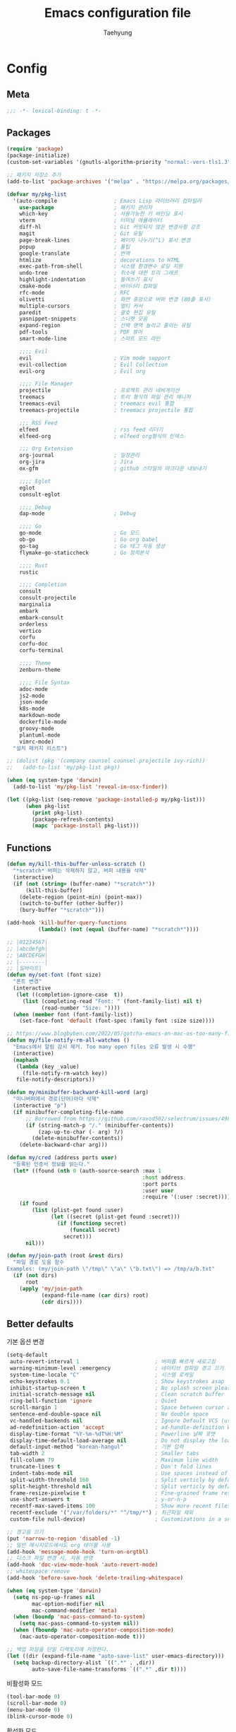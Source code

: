 #+TITLE: Emacs configuration file
#+AUTHOR: Taehyung
#+BABEL: :cache yes
#+PROPERTY: header-args :tangle yes
#+OPTIONS: toc:3 num:nil ^:nil \n:t

* Config
** Meta

#+begin_src emacs-lisp
;;; -*- lexical-binding: t -*-
#+end_src

** Packages

#+begin_src emacs-lisp
(require 'package)
(package-initialize)
(custom-set-variables '(gnutls-algorithm-priority "normal:-vers-tls1.3"))

;; 패키지 저장소 추가
(add-to-list 'package-archives '("melpa" . "https://melpa.org/packages/"))

(defvar my/pkg-list
  '(auto-compile                  ; Emacs Lisp 라이브러리 컴파일러
    use-package                   ; 패키지 관리자
    which-key                     ; 사용가능한 키 바인딩 표시
    vterm                         ; 터미널 에뮬레이터
    diff-hl                       ; Git 커밋되지 않은 변경사항 강조
    magit                         ; Git 유틸
    page-break-lines              ; 페이지 나누기(^L) 표시 변경
    popup                         ; 툴팁
    google-translate              ; 번역
    htmlize                       ; decorations to HTML
    exec-path-from-shell          ; 시스템 환경변수 로딩 지원
    undo-tree                     ; 취소에 대한 트리 그래프
    highlight-indentation         ; 들여쓰기 표시
    cmake-mode                    ; 바이너리 컴파일
    rfc-mode                      ; RFC
    olivetti                      ; 화면 중앙으로 버퍼 변경 (80줄 표시)
    multiple-cursors              ; 멀티 커서
    paredit                       ; 괄호 편집 유틸
    yasnippet-snippets            ; 스니펫 모음
    expand-region                 ; 선택 영역 늘리고 줄이는 유틸
    pdf-tools                     ; PDF 뷰어
    smart-mode-line               ; 스마트 모드 라인

    ;;;; Evil
    evil                          ; Vim mode support
    evil-collection               ; Evil Collection
    evil-org                      ; Evil org

    ;;;; File Manager
    projectile                    ; 프로젝트 관리 네비게이션
    treemacs                      ; 트리 형식의 파일 관리 매니저
    treemacs-evil                 ; treemacs evil 통합
    treemacs-projectile           ; treemacs projectile 통합

    ;;; RSS Feed
    elfeed                        ; rss feed 리더기
    elfeed-org                    ; elfeed org형식의 인덱스

    ;;; Org Extension
    org-journal                   ; 일정관리
    org-jira                      ; Jira
    ox-gfm                        ; github 스타일의 마크다운 내보내기

    ;;;; Eglot
    eglot
    consult-eglot

    ;;;; Debug
    dap-mode                      ; Debug

    ;;;; Go
    go-mode                       ; Go 모드
    ob-go                         ; Go org babel
    go-tag                        ; Go 태그 자동 생성
    flymake-go-staticcheck        ; Go 정적분석

    ;;;; Rust
    rustic

    ;;;; Completion
    consult
    consult-projectile
    marginalia
    embark
    embark-consult
    orderless
    vertico
    corfu
    corfu-doc
    corfu-terminal

    ;;;; Theme
    zenburn-theme

    ;;;; File Syntax
    adoc-mode
    js2-mode
    json-mode
    k8s-mode
    markdown-mode
    dockerfile-mode
    groovy-mode
    plantuml-mode
    vimrc-mode)
  "설치 패키지 리스트")

;; (dolist (pkg '(company counsel counsel-projectile ivy-rich))
;;   (add-to-list 'my/pkg-list pkg))

(when (eq system-type 'darwin)
  (add-to-list 'my/pkg-list 'reveal-in-osx-finder))

(let ((pkg-list (seq-remove 'package-installed-p my/pkg-list)))
      (when pkg-list
        (print pkg-list)
        (package-refresh-contents)
        (mapc 'package-install pkg-list)))
#+end_src

** Functions

<<sec:defuns>>

#+begin_src emacs-lisp
(defun my/kill-this-buffer-unless-scratch ()
  "*scratch* 버퍼는 삭제하지 않고, 버퍼 내용을 삭제"
  (interactive)
  (if (not (string= (buffer-name) "*scratch*"))
      (kill-this-buffer)
    (delete-region (point-min) (point-max))
    (switch-to-buffer (other-buffer))
    (bury-buffer "*scratch*")))

(add-hook 'kill-buffer-query-functions
          (lambda() (not (equal (buffer-name) "*scratch*"))))

;; |01234567|
;; |abcdefgh|
;; |ABCDEFGH|
;; |--------|
;; |일바이트|
(defun my/set-font (font size)
  "폰트 변경"
  (interactive
   (let ((completion-ignore-case  t))
     (list (completing-read "Font: " (font-family-list) nil t)
           (read-number "Size: "))))
  (when (member font (font-family-list))
    (set-face-font 'default (font-spec :family font :size size))))

;; https://www.blogbyben.com/2022/05/gotcha-emacs-on-mac-os-too-many-files.html
(defun my/file-notify-rm-all-watches ()
  "Emacs에서 알림 감시 제거. Too many open files 오류 발생 시 수행"
  (interactive)
  (maphash
   (lambda (key _value)
     (file-notify-rm-watch key))
   file-notify-descriptors))

(defun my/minibuffer-backward-kill-word (arg)
  "미니버퍼에서 경로(단어)마다 삭제"
  (interactive "p")
  (if minibuffer-completing-file-name
      ;; Borrowed from https://github.com/raxod502/selectrum/issues/498#issuecomment-803283608
      (if (string-match-p "/." (minibuffer-contents))
          (zap-up-to-char (- arg) ?/)
        (delete-minibuffer-contents))
    (delete-backward-char arg)))

(defun my/cred (address ports user)
  "등록된 인증서 정보를 읽는다."
  (let* ((found (nth 0 (auth-source-search :max 1
                                           :host address
                                           :port ports
                                           :user user
                                           :require '(:user :secret)))))
    (if found
        (list (plist-get found :user)
              (let ((secret (plist-get found :secret)))
                (if (functionp secret)
                    (funcall secret)
                  secret)))
      nil)))

(defun my/join-path (root &rest dirs)
  "파일 경로 도움 함수
Examples: (my/join-path \"/tmp\" \"a\" \"b.txt\") => /tmp/a/b.txt"
  (if (not dirs)
      root
    (apply 'my/join-path
           (expand-file-name (car dirs) root)
           (cdr dirs))))
#+end_src

** Better defaults

기본 옵션 변경

#+begin_src emacs-lisp
(setq-default
 auto-revert-interval 1                        ; 버퍼를 빠르게 새로고침
 warning-minimum-level :emergency              ; 네이티브 컴파일 경고 끄기
 system-time-locale "C"                        ; 시스템 로케일
 echo-keystrokes 0.1                           ; Show keystrokes asap
 inhibit-startup-screen t                      ; No splash screen please
 initial-scratch-message nil                   ; Clean scratch buffer
 ring-bell-function 'ignore                    ; Quiet
 scroll-margin 1                               ; Space between cursor and top/bottom
 sentence-end-double-space nil                 ; No double space
 vc-handled-backends nil                       ; Ignore Default VCS (use magit)
 ad-redefinition-action 'accept                ; ad-handle-definition Warning ignore
 display-time-format "%Y-%m-%dT%H:%M"          ; Powerline 날짜 포맷
 display-time-default-load-average nil         ; Do not display the load average
 default-input-method "korean-hangul"          ; 기본 입력
 tab-width 2                                   ; Smaller tabs
 fill-column 79                                ; Maximum line width
 truncate-lines t                              ; Don't fold lines
 indent-tabs-mode nil                          ; Use spaces instead of tabs
 split-width-threshold 160                     ; Split verticly by default
 split-height-threshold nil                    ; Split verticly by default
 frame-resize-pixelwise t                      ; Fine-grained frame resize
 use-short-answers t                           ; y-or-n-p
 recentf-max-saved-items 100                   ; Show more recent files
 recentf-exclude '("/var/folders/*" "^/tmp/*") ; 최근파일 제외
 custom-file null-device)                      ; Customizations in a separate file

;; 경고음 끄기
(put 'narrow-to-region 'disabled -1)
;; 일반 메시지모드에서도 org 테이블 사용
(add-hook 'message-mode-hook 'turn-on-orgtbl)
;; 디스크 파일 변경 시, 자동 반영
(add-hook 'doc-view-mode-hook 'auto-revert-mode)
;; whitespace remove
(add-hook 'before-save-hook 'delete-trailing-whitespace)

(when (eq system-type 'darwin)
  (setq ns-pop-up-frames nil
        mac-option-modifier nil
        mac-command-modifier 'meta)
  (when (boundp 'mac-pass-command-to-system)
    (setq mac-pass-command-to-system nil))
  (when (fboundp 'mac-auto-operator-composition-mode)
    (mac-auto-operator-composition-mode t)))

;; 백업 파일을 단일 디렉토리에 저장한다.
(let ((dir (expand-file-name "auto-save-list" user-emacs-directory)))
  (setq backup-directory-alist `((".*" . ,dir))
        auto-save-file-name-transforms `((".*" ,dir t))))
#+end_src

비활성화 모드

#+begin_src emacs-lisp
(tool-bar-mode 0)
(scroll-bar-mode 0)
(menu-bar-mode 0)
(blink-cursor-mode 0)
#+end_src

활성화 모드

#+begin_src emacs-lisp
(column-number-mode 1)
(delete-selection-mode 1)
(dirtrack-mode 1)
(global-diff-hl-mode 1)
(global-so-long-mode 1)
(global-display-line-numbers-mode 1)
(recentf-mode 1)
(show-paren-mode 1)
(display-time-mode 1)

(which-key-mode 1)
(yas-global-mode 1)
#+end_src

** Visual

#+begin_src emacs-lisp
;; 현재의 테마를 비활성화하고 로딩하도록 설정한다.
(defadvice load-theme
    (before disable-before-load
            (theme &optional no-confirm no-enable) activate)
  (mapc 'disable-theme custom-enabled-themes))

(load-theme 'zenburn t)
#+end_src

** Environment

#+begin_src emacs-lisp
(setq exec-path-from-shell-variables '("PATH" "TMPDIR" "GOROOT" "GOPATH" "JAVA_HOME"))
(exec-path-from-shell-initialize)
#+end_src

** Mode Line

#+begin_src emacs-lisp
(require 'smart-mode-line)
(setq sml/show-eol t
      rm-blacklist
      (format "^ \\(%s\\)$"
              (mapconcat #'identity
                         '("Projectile.*"
                           "LSP.*"
                           "Lens"
                           "Paredit"
                           "WK"
                           "yas"
                           "Undo-Tree"
                           "ARev"
                           "ElDoc"
                           "unimpaired"
                           "hs"
                           "EvilOrg"
                           "my-key")
                         "\\|")))
(add-to-list 'sml/replacer-regexp-list '("^pjts/" ":PJT:"))
(sml/setup)
#+end_src

** Evil

#+begin_src emacs-lisp
(setq evil-want-keybinding nil)
(require 'evil)
(require 'evil-collection)
(evil-mode 1)
(evil-collection-init)

(require 'evil-org)
(add-hook 'org-mode-hook 'evil-org-mode)
(evil-org-set-key-theme '(navigation insert textobjects additional calendar))

(require 'evil-org-agenda)
(evil-org-agenda-set-keys)

(evil-ex-define-cmd "q" 'kill-this-buffer)
(evil-ex-define-cmd "quit" 'evil-quit)
#+end_src

** Org

#+begin_src emacs-lisp
(setq org-startup-folded t
      org-adapt-indentation nil
      org-src-fontify-natively t
      org-src-tab-acts-natively t
      org-confirm-babel-evaluate nil
      org-edit-src-content-indentation 0
      org-imenu-depth 3
      org-log-done 'time
      org-babel-go-command "GO111MODULE=off go"
      org-agenda-window-setup 'current-window
      org-agenda-start-with-log-mode '(closed)
      org-todo-keywords '((sequence "TODO(t)" "INPROGRESS(i)" "PAUSED(p)" "|"
                                    "DONE(d)" "CANCELED(c)"))
      org-agenda-files '("~/org/inbox.org" "~/org/gtd.org" "~/org/tickler.org")
      org-refile-targets '(("~/org/gtd.org" :maxlevel . 1)
                           ("~/org/someday.org" :level . 1)
                           ("~/org/tickler.org" :maxlevel . 2))
      org-capture-templates '(("t" "TODO [inbox]" entry (file "~/org/inbox.org") "* TODO %i%?")
                              ("T" "Tickler" entry (file "~/org/tickler.org") "* %i%? \n %U"))
      org-tag-alist '(("crypt" . ?c)
                      ("@home" . ?h)
                      ("@office" . ?o))
      org-html-postamble nil
      org-html-use-infojs t
      org-html-head-include-default-style t
      org-html-head "<style>pre {background-color: #3f3f3f;color: #dcdccc;}</style>")

(org-babel-do-load-languages
 'org-babel-load-languages
 '((python . t)
   (ditaa . t)
   (java . t)
   (go . t)
   (js . t)
   (C . t)
   (shell . t)
   (plantuml . t)))

(dolist (temp
         '(("sh" . "src shell :noweb yes :results drawer \n")
           ("u" . "src plantuml :file ?.png :cmdline -charset UTF-8\n")
           ("t" . "src typescript :cmdline -t es6 \n")))
  (add-to-list 'org-structure-template-alist temp))

(with-eval-after-load 'org
  (require 'org-tempo)
  (require 'ox-gfm)
  (setcar (nthcdr 2 org-emphasis-regexp-components) " \t\n,")
  (custom-set-variables `(org-emphasis-alist ',org-emphasis-alist)))
#+end_src

*** [[https://github.com/bastibe/org-journal][org-journal]]

#+begin_src emacs-lisp
(require 'org-journal)

(setq org-journal-dir "~/org/journal/"
      org-journal-date-format "%A, %Y-%m-%d"
      org-journal-search-result-date-format "%A, %Y-%m-%d"
      org-journal-file-format "%Y/%Y%m.org"
      org-journal-file-type 'monthly
      org-journal-file-header "#+title: %Y.%m Journal \n#+startup: folded"
      org-journal-enable-agenda-integration t)
#+end_src

** Encrypt

#+begin_src emacs-lisp
;; (require 'epa-file)
;; (epa-file-enable)
(require 'org-crypt)
(org-crypt-use-before-save-magic)
(setq epa-file-select-keys nil
      epg-pinentry-mode 'loopback
      auth-sources '((:source "~/.authinfo.gpg"))
      org-crypt-key nil
      org-tags-exclude-from-inheritance (quote ("crypt")))

;; 암호 항목에 대한 tangle 내보내기 문제 해결
(defun my/reveal-and-move-back ()
  (org-reveal)
  (goto-char my/old-point))
(defun my/org-reveal-after-save-on ()
  (setq my/old-point (point))
  (add-hook 'after-save-hook 'my/reveal-and-move-back))
(defun my/org-reveal-after-save-off ()
  (remove-hook 'after-save-hook 'my/reveal-and-move-back))

(add-hook 'org-babel-pre-tangle-hook 'my/org-reveal-after-save-on)
(add-hook 'org-babel-post-tangle-hook 'my/org-reveal-after-save-off)
#+end_src

** Completion
*** COMMENT Ivy & Company

#+begin_src emacs-lisp
(require 'ivy)
(setq ivy-wrap t
      ivy-height 25
      ivy-use-virtual-buffers t
      ivy-count-format "(%d/%d) "
      ivy-on-del-error-function 'ignore)
(ivy-mode 1)
(ivy-rich-mode 1)
(counsel-projectile-mode 1)

;; fuzzy설정으로, 파일생성 등을 원할하게 할 수 없는 부분 수정(disable)
(setq read-file-name-function
      (lambda (&rest args)
        (let ((completing-read-function #'completing-read-default))
          (apply #'read-file-name-default args))))

(define-key counsel-mode-map [remap find-file] nil)

(require 'company)
(global-company-mode 1)
(setq company-idle-delay 0
      company-echo-delay 0
      company-dabbrev-downcase nil
      company-minimum-prefix-length 2
      company-selection-wrap-around t
      company-transformers '(company-sort-by-occurrence
                             company-sort-by-backend-importance))
#+end_src

*** Consult & Corfu

#+begin_src emacs-lisp
(require 'consult)
(require 'savehist)
(savehist-mode 1)

(setq register-preview-delay 0.5
      register-preview-function #'consult-register-format)
;; (setq xref-show-xrefs-function #'consult-xref
;;       xref-show-definitions-function #'consult-xref)

(advice-add #'register-preview :override #'consult-register-window)

(require 'marginalia)
(marginalia-mode 1)

(require 'embark)
(require 'embark-consult)
(setq prefix-help-command #'embark-prefix-help-command
      embark-indicators
      '(embark-highlight-indicator
        embark-isearch-highlight-indicator
        embark-minimal-indicator))

(require 'orderless)
(setq completion-styles '(orderless basic)
      completion-category-defaults nil
      completion-category-overrides '((file (styles partial-completion))))

(require 'vertico)
(vertico-mode 1)
(setq vertico-count-format '("%-5s " . "%2$s")
      vertico-resize nil)

(require 'consult-projectile)
(defcustom consult-projectile-key-bindings
  '((projectile-find-file        . consult-projectile-find-file)
    (projectile-find-dir         . consult-projectile-find-dir)
    (projectile-switch-to-buffer . consult-projectile-switch-to-buffer)
    (projectile-switch-project   . consult-projectile-switch-project)
    (projectile-grep             . consult-grep)
    (projectile-ripgrep          . consult-ripgrep)
    (" "                         . consult-projectile)
    ("si"                        . consult-git-grep)
    ("Oa"                        . consult-org-agenda))
  "Like counsel-projectile-key-bindings"
  :type '(alist :key-type (choice (function :tag "Projectile command")
                                  key-sequence)
                :value-type (function :tag "Consult-projectile command"))
  :group 'consult-projectile)

(define-minor-mode consult-projectile-mode
  ""
  :group 'consult-projectile
  :require 'consult-projectile
  :global t
  (cond
   (consult-projectile-mode
    (projectile-mode)
    (dolist (binding consult-projectile-key-bindings)
      (if (functionp (car binding))
          (define-key projectile-mode-map `[remap ,(car binding)] (cdr binding))
        (define-key projectile-command-map (car binding) (cdr binding)))))
   (t
    (dolist (binding consult-projectile-key-bindings)
      (if (functionp (car binding))
          (define-key projectile-mode-map `[remap ,(car binding)] nil)
        (define-key projectile-command-map (car binding) nil)))
    (projectile-mode -1))))

(consult-projectile-mode 1)

(require 'corfu)
(require 'corfu-doc)
(require 'corfu-terminal)
(global-corfu-mode 1)

(setq corfu-cycle t
      corfu-auto t
      corfu-count 15
      corfu-echo-documentation nil ; corfu-doc 대체
      corfu-auto-delay 0)
(add-hook 'corfu-mode-hook 'corfu-doc-mode)
(unless (display-graphic-p)
  (corfu-terminal-mode +1))
#+end_src

** Translate

#+begin_src emacs-lisp
(require 'google-translate)
(require 'google-translate-default-ui)

(defun google-translate--search-tkk ()
  "https://github.com/atykhonov/google-translate/issues/137"
  (list 430675 2721866130))

(setq google-translate-default-source-language "en"
      google-translate-default-target-language "ko"
      google-translate-output-destination nil)
#+end_src

** Treemacs

#+begin_src emacs-lisp
(require 'treemacs)
(require 'treemacs-evil)
(require 'treemacs-projectile)

;; https://github.com/Alexander-Miller/treemacs#configuration
(setq treemacs-read-string-input 'from-minibuffer ; 이맥스 미니버퍼
      treemacs-litter-directories '("/vendor" "/node_modules")
      treemacs-no-png-images t)
#+end_src

** Olivetti

#+begin_src emacs-lisp
(with-eval-after-load 'olivetti
  (setq-default olivetti-body-width 82)
  (remove-hook 'olivetti-mode-on-hook 'visual-line-mode))
#+end_src

** Ibuffer

#+begin_src emacs-lisp
(defalias 'list-buffers 'ibuffer)
(defun ibuffer-mode-setup ()
  (setq ibuffer-expert t
        ibuffer-default-sorting-mode 'major-mode)
  (ibuffer-auto-mode 1))
(add-hook 'ibuffer-mode-hook 'ibuffer-mode-setup)
#+end_src

** Vterm

#+begin_src emacs-lisp
(require 'vterm)
(setq vterm-always-compile-module t)

(defadvice vterm (after kill-with-no-query nil activate)
  (set-process-query-on-exit-flag (get-buffer-process ad-return-value) nil))

(let ((last-vterm ""))
  (defun toggle-vterm ()
    (interactive)
    (cond ((string-match-p "^\\vterm<[1-9][0-9]*>$" (buffer-name))
           (goto-non-vterm-buffer))
          ((get-buffer last-vterm) (switch-to-buffer last-vterm))
          (t (vterm (setq last-vterm "vterm<1>")))))

  (defun switch-vterm (n)
    (let ((buffer-name (format "vterm<%d>" n)))
      (setq last-vterm buffer-name)
      (cond ((get-buffer buffer-name)
             (switch-to-buffer buffer-name))
            (t (vterm buffer-name)
               (rename-buffer buffer-name)))))

  (defun goto-non-vterm-buffer ()
    (let* ((r "^\\vterm<[1-9][0-9]*>$")
           (vterm-buffer-p (lambda (b) (string-match-p r (buffer-name b))))
           (non-vterms (cl-remove-if vterm-buffer-p (buffer-list))))
      (when non-vterms
        (switch-to-buffer (car non-vterms))))))

(defun clear-comint ()
  "Runs `comint-truncate-buffer' with the
`comint-buffer-maximum-size' set to zero."
  (interactive)
  (let ((comint-buffer-maximum-size 0))
    (comint-truncate-buffer)))

(add-hook 'vterm-mode-hook
          (lambda () (display-line-numbers-mode 0)))
#+end_src

** Elfeed

#+begin_src emacs-lisp
(require 'elfeed)
(setq-default elfeed-search-filter "@1-month-ago +unread ")
(setq elfeed-show-entry-switch 'switch-to-buffer) ;; display-buffer

(require 'elfeed-org)
(elfeed-org)
(setq rmh-elfeed-org-files (list "~/.emacs.d/elfeed.org"))
#+end_src

** Eglot

#+begin_src emacs-lisp
(require 'eglot)
(require 'consult-eglot)
(setq-default eglot-workspace-configuration
              '((:gopls .
                        ((staticcheck . t)
                         (matcher . "CaseSensitive")))))

(add-to-list 'projectile-globally-ignored-directories '"^vendor$")
#+end_src

** COMMENT Lsp

#+begin_src emacs-lisp
(require 'lsp-mode)
(require 'lsp-ui)
(with-eval-after-load 'lsp-mode
  (let ((lsp-keymap-prefix "C-c l"))
    (lsp-enable-which-key-integration))

  (setq lsp-idle-delay 0.200
        lsp-log-io nil
        lsp-ui-doc-enable nil
        lsp-lens-enable nil
        lsp-enable-links nil ; treemacs crash
        lsp-ui-sideline-enable nil
        lsp-enable-symbol-highlighting nil
        lsp-headerline-breadcrumb-enable nil
        lsp-modeline-code-actions-enable nil
        lsp-completion-provider :none ;; use corfu
        lsp-diagnostics-provider :flycheck)

  ;; https://emacs-lsp.github.io/lsp-mode/page/file-watchers
  (add-to-list 'lsp-file-watch-ignored-directories "[/\\\\]\\.vendor\\'")
  (add-to-list 'lsp-file-watch-ignored-directories "[/\\\\]\\.artifacts\\'")
  (add-to-list 'lsp-file-watch-ignored-files "[/\\\\][^/\\\\]*\\.\\(json\\|html\\|yaml\\)$"))
#+end_src

** Lisp

#+begin_src emacs-lisp
(dolist (mode '(ielm-mode
                lisp-mode
                emacs-lisp-mode
                lisp-interaction-mode
                scheme-mode))
  (add-hook (intern (concat (symbol-name mode) "-hook")) 'paredit-mode))
#+end_src

** Undo

#+begin_src emacs-lisp
(defun undo-tree-mode-setup ()
  (setq undo-tree-visualizer-diff nil
        undo-tree-visualizer-timestamps nil
        undo-tree-history-directory-alist '(("." . "~/.emacs.d/undo")))
  (global-undo-tree-mode 1))

(add-hook 'after-init-hook 'undo-tree-mode-setup)
#+end_src

** Go

#+begin_src emacs-lisp
(require 'go-mode)
(defun go-mode-setup()
  (setq tab-width 2
        compile-command "go test -v .")

  (hs-minor-mode t)
  (local-set-key (kbd "C-c C-c") 'compile)
  (add-hook 'before-save-hook 'gofmt-before-save))

(add-hook 'go-mode-hook 'go-mode-setup)

;; go install github.com/go-delve/delve/cmd/dlv@latest
(require 'dap-dlv-go)

;; go install honnef.co/go/tools/cmd/staticcheck@latest
(require 'flymake-go-staticcheck)
(add-hook 'go-mode-hook #'flymake-go-staticcheck-enable)
(add-hook 'go-mode-hook #'flymake-mode)

(with-eval-after-load 'eglot
  (progn
    (require 'project)
    (defun project-find-go-module (dir)
      (when-let ((root (locate-dominating-file dir "go.mod")))
        (cons 'go-module root)))
    (cl-defmethod project-root ((project (head go-module)))
      (cdr project))

    (add-hook 'project-find-functions #'project-find-go-module)

    (defun eglot-interactively-organize-imports ()
      (call-interactively 'eglot-code-action-organize-imports))
    (defun eglot-install-save-hook ()
      (add-hook 'before-save-hook #'eglot-interactively-organize-imports -20 t)
      (add-hook 'before-save-hook #'eglot-format-buffer -10 t))
    (add-hook 'go-mode-hook #'eglot-install-save-hook)
    (add-hook 'go-mode-hook #'eglot-ensure)))

;; (with-eval-after-load 'lsp-mode
;;   (progn
;;     (message "lsp-mode loading")
;;     (add-hook 'before-save-hook 'lsp-format-buffer t t)
;;     (add-hook 'before-save-hook 'lsp-organize-imports t t)
;;     (add-hook 'go-mode-hook 'lsp-deferred)))
#+end_src

** Rust

#+begin_src emacs-lisp
(require 'rustic)
(setq rust-indent-offset 2)
#+end_src

** Json

#+begin_src emacs-lisp
(add-hook 'json-mode-hook 'highlight-indentation-mode)
(with-eval-after-load 'json-mode
  (setq js-indent-level tab-width))
#+end_src

** Yaml

#+begin_src emacs-lisp
(add-hook 'yaml-mode-hook 'highlight-indentation-mode)
#+end_src

** COMMENT Java

#+begin_src emacs-lisp
(require 'lsp-java)
(add-hook 'java-mode-hook 'lsp)
;; JDK 8 지원 버전 (최신 버전은 jdk 11)
(setq lsp-java-jdt-download-url "https://download.eclipse.org/jdtls/milestones/0.57.0/jdt-language-server-0.57.0-202006172108.tar.gz")

;; spring boot
(require 'lsp-java-boot)
(add-hook 'lsp-mode-hook 'lsp-lens-mode)
(add-hook 'java-mode-hook 'lsp-java-boot-lens-mode)

;; lombok설정. 절대 경로 필요
(setq lombok-jar-path "~/.emacs.d/bin/lombok-1.18.jar")
;; (setq lsp-java-vmargs '("-noverify"
;;                         "-Xmx1G"
;;                         "-XX:+UseG1GC"
;;                         "-XX:+UseStringDeduplication"))
(add-to-list 'lsp-java-vmargs (concat "-javaagent:" lombok-jar-path))
#+end_src

** Plantuml

#+begin_src emacs-lisp
(require 'plantuml-mode)
(let ((jar-file "~/.emacs.d/bin/plantuml.jar"))
  (setq plantuml-default-exec-mode 'jar
        plantuml-jar-path jar-file
        org-plantuml-jar-path jar-file))
#+end_src

** Kubernetes

#+begin_src emacs-lisp
(with-eval-after-load 'k8s-mode
  (setq k8s-indent-offset nil
        k8s-site-docs-url "https://kubernetes.io/docs/reference/generated/kubernetes-api/"))
#+end_src

** Mu4e

#+begin_src emacs-lisp
(require 'mu4e nil :noerror)
(setq mu4e-get-mail-command "mbsync -a"
      mu4e-change-filenames-when-moving t
      mu4e-confirm-quit nil
      mu4e-attachment-dir "~/Downloads/"
      mu4e-split-view 'horizontal
      message-citation-line-format "%N @ %Y-%m-%dT%H:%M :\n"
      message-citation-line-function 'message-insert-formatted-citation-line
      mu4e-headers-include-related nil
      mu4e-headers-visible-lines 20
      mu4e-headers-visible-columns 80
      mu4e-headers-visible-lines 10
      mu4e-headers-date-format "%Y-%m-%dT%H:%M"
      mu4e-maildir-shortcuts '(("/Inbox" . ?i))
      mu4e-headers-fields '((:human-date . 16)
                            (:flags      . 5)
                            (:from       . 22)
                            (:subject    . nil)))
#+end_src

* Binding

[[https://stackoverflow.com/questions/683425/globally-override-key-binding-in-emacs][설정 파일 끝에 유지]]

#+begin_src emacs-lisp
(defvar my-key-map (make-keymap)
  "A keymap for custom bindings.")

(define-minor-mode my-key-mode
  "A mode that activates my-key."
  :init-value t
  :keymap my-key-map
  :lighter " my-key")

(my-key-mode t)
#+end_src

** Bindings for Evaluate

#+begin_src emacs-lisp
(define-key emacs-lisp-mode-map (kbd "C-c C-c") 'eval-defun)
(define-key lisp-interaction-mode-map (kbd "C-c C-c") 'eval-defun)
#+end_src

** Bindings for [[https://github.com/bbatsov/projectile][Projectile]]

#+begin_src emacs-lisp
(define-key projectile-mode-map (kbd "C-c p") 'projectile-command-map)
#+end_src

** Bindings for Eglot

#+begin_src emacs-lisp
(define-key eglot-mode-map (kbd "g d") 'xref-find-definitions)
(define-key eglot-mode-map (kbd "g r") 'xref-find-references)
(define-key eglot-mode-map (kbd "C-c l r") 'eglot-rename)
(define-key eglot-mode-map (kbd "C-c l o") 'eglot-code-action-organize-imports)
(define-key eglot-mode-map (kbd "C-c l h") 'eldoc)
#+end_src

** COMMENT Bindings for Lsp

#+begin_src emacs-lisp
(define-key lsp-mode-map (kbd "C-c l") lsp-command-map)
#+end_src

** Bindings for Completion
*** COMMENT [[https://github.com/abo-abo/swiper][Counsel]] & [[http://company-mode.github.io][Company]]

#+begin_src emacs-lisp
(define-key my-key-map (kbd "C-s")     'swiper-isearch)
(define-key my-key-map (kbd "C-r")     'swiper-isearch-backward)
(define-key my-key-map (kbd "M-x")     'counsel-M-x)
(define-key my-key-map (kbd "C-x C-f") 'counsel-find-file)
(define-key my-key-map (kbd "M-y")     'counsel-yank-pop)
(define-key my-key-map (kbd "C-x b")   'ivy-switch-buffer)
(define-key my-key-map (kbd "C-c b")   'counsel-bookmark)
(define-key my-key-map (kbd "C-c i")   'counsel-imenu)
(define-key my-key-map (kbd "C-c r")   'counsel-recentf)
(define-key ivy-mode-map (kbd "C-l") 'ivy-backward-kill-word)

(define-key company-active-map (kbd "C-d") 'company-show-doc-buffer)
(define-key company-active-map (kbd "C-n") 'company-select-next)
(define-key company-active-map (kbd "C-p") 'company-select-previous)
(define-key company-active-map (kbd "<tab>") 'company-complete)
#+end_src

*** Consult & Corfu

#+begin_src emacs-lisp
(define-key my-key-map (kbd "C-s") 'consult-line)
(define-key my-key-map (kbd "M-y") 'consult-yank-pop)
(define-key my-key-map (kbd "C-x b") 'consult-buffer)
(define-key my-key-map (kbd "C-c b") 'consult-bookmark)
(define-key my-key-map (kbd "C-c i") 'consult-imenu)
(define-key my-key-map (kbd "C-c r") 'consult-recent-file)
(define-key my-key-map (kbd "C-h M") 'consult-minor-mode-menu)
(define-key minibuffer-local-map (kbd "C-l") 'my/minibuffer-backward-kill-word)

(define-key corfu-map (kbd "M-d") 'corfu-doc-toggle)
(define-key corfu-map (kbd "M-p") 'corfu-doc-scroll-down)
(define-key corfu-map (kbd "M-n") 'corfu-doc-scroll-up)
#+end_src

** Bindings for [[https://orgmode.org][Org]]

#+begin_src emacs-lisp
(define-key my-key-map (kbd "C-c a") 'org-agenda)
(define-key my-key-map (kbd "C-c c") 'org-capture)
(define-key my-key-map (kbd "C-c t")
  (lambda () (interactive) (org-agenda nil "n")))

(define-key my-key-map (kbd "C-c j") 'org-journal-open-current-journal-file)
(define-key my-key-map (kbd "C-c J") 'org-journal-new-entry)
#+end_src

** Bindings for Base

#+begin_src emacs-lisp
(define-key my-key-map (kbd "C-SPC") 'toggle-input-method)

(define-key my-key-map (kbd "C-M-f") 'toggle-frame-fullscreen)

(define-key my-key-map (kbd "C-x k") 'my/kill-this-buffer-unless-scratch)

(define-key my-key-map (kbd "C-c o") 'olivetti-mode)

(define-key my-key-map (kbd "C-c m") 'magit-status)

(define-key my-key-map (kbd "C->") 'er/expand-region)
(define-key my-key-map (kbd "C-<") 'er/contract-region)

(define-key my-key-map (kbd "C-c T") 'google-translate-at-point)

(dolist (n (number-sequence 1 9))
  (define-key my-key-map (kbd (concat "M-" (int-to-string n)))
    (lambda () (interactive) (switch-vterm n))))
#+end_src
